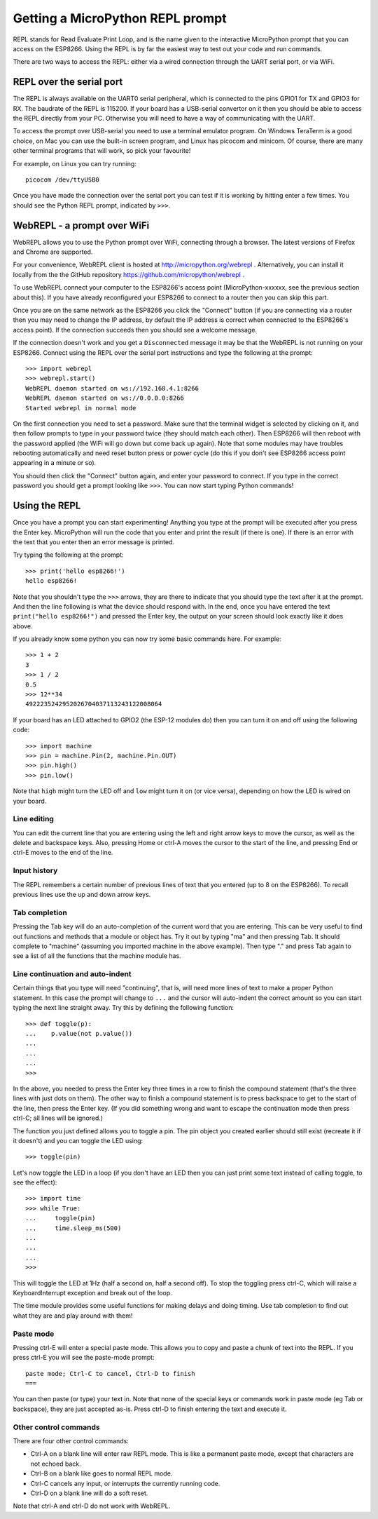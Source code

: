 Getting a MicroPython REPL prompt
=================================

REPL stands for Read Evaluate Print Loop, and is the name given to the
interactive MicroPython prompt that you can access on the ESP8266.  Using the
REPL is by far the easiest way to test out your code and run commands.

There are two ways to access the REPL: either via a wired connection through the
UART serial port, or via WiFi.

REPL over the serial port
-------------------------

The REPL is always available on the UART0 serial peripheral, which is connected
to the pins GPIO1 for TX and GPIO3 for RX.  The baudrate of the REPL is 115200.
If your board has a USB-serial convertor on it then you should be able to access
the REPL directly from your PC.  Otherwise you will need to have a way of
communicating with the UART.

To access the prompt over USB-serial you need to use a terminal emulator program.
On Windows TeraTerm is a good choice, on Mac you can use the built-in screen
program, and Linux has picocom and minicom.  Of course, there are many other
terminal programs that will work, so pick your favourite!

For example, on Linux you can try running::

    picocom /dev/ttyUSB0

Once you have made the connection over the serial port you can test if it is
working by hitting enter a few times.  You should see the Python REPL prompt,
indicated by ``>>>``.

WebREPL - a prompt over WiFi
----------------------------

WebREPL allows you to use the Python prompt over WiFi, connecting through a
browser. The latest versions of Firefox and Chrome are supported.

For your convenience, WebREPL client is hosted at
`<http://micropython.org/webrepl>`__ . Alternatively, you can install it
locally from the the GitHub repository
`<https://github.com/micropython/webrepl>`__ .

To use WebREPL connect your computer to the ESP8266's access point
(MicroPython-xxxxxx, see the previous section about this).  If you have
already reconfigured your ESP8266 to connect to a router then you can
skip this part.

Once you are on the same network as the ESP8266 you click the "Connect" button
(if you are connecting via a router then you may need to change the IP address,
by default the IP address is correct when connected to the ESP8266's access
point).  If the connection succeeds then you should see a welcome message.

If the connection doesn't work and you get a ``Disconnected`` message it may be
that the WebREPL is not running on your ESP8266. Connect using the REPL over
the serial port instructions and type the following at the prompt::

    >>> import webrepl
    >>> webrepl.start()
    WebREPL daemon started on ws://192.168.4.1:8266
    WebREPL daemon started on ws://0.0.0.0:8266
    Started webrepl in normal mode

On the first connection you need to set a password.  Make sure that the
terminal widget is selected by clicking on it, and then follow prompts to
type in your password twice (they should match each other).  Then ESP8266
will then reboot with the password applied (the WiFi will go down but come
back up again). Note that some modules may have troubles rebooting
automatically and need reset button press or power cycle (do this if
you don't see ESP8266 access point appearing in a minute or so).

You should then click the "Connect" button again, and enter your password
to connect.  If you type in the correct password you should get a prompt
looking like ``>>>``.  You can now start typing Python commands!

Using the REPL
--------------

Once you have a prompt you can start experimenting!  Anything you type at the
prompt will be executed after you press the Enter key.  MicroPython will run
the code that you enter and print the result (if there is one).  If there is an
error with the text that you enter then an error message is printed.

Try typing the following at the prompt::

    >>> print('hello esp8266!')
    hello esp8266!

Note that you shouldn't type the ``>>>`` arrows, they are there to indicate that
you should type the text after it at the prompt.  And then the line following is
what the device should respond with.  In the end, once you have entered the text
``print("hello esp8266!")`` and pressed the Enter key, the output on your screen
should look exactly like it does above.

If you already know some python you can now try some basic commands here.   For
example::

    >>> 1 + 2
    3
    >>> 1 / 2
    0.5
    >>> 12**34
    4922235242952026704037113243122008064

If your board has an LED attached to GPIO2 (the ESP-12 modules do) then you can
turn it on and off using the following code::

    >>> import machine
    >>> pin = machine.Pin(2, machine.Pin.OUT)
    >>> pin.high()
    >>> pin.low()

Note that ``high`` might turn the LED off and ``low`` might turn it on (or vice
versa), depending on how the LED is wired on your board.

Line editing
~~~~~~~~~~~~

You can edit the current line that you are entering using the left and right
arrow keys to move the cursor, as well as the delete and backspace keys.  Also,
pressing Home or ctrl-A moves the cursor to the start of the line, and pressing
End or ctrl-E moves to the end of the line.

Input history
~~~~~~~~~~~~~

The REPL remembers a certain number of previous lines of text that you entered
(up to 8 on the ESP8266).  To recall previous lines use the up and down arrow
keys.

Tab completion
~~~~~~~~~~~~~~

Pressing the Tab key will do an auto-completion of the current word that you are
entering.  This can be very useful to find out functions and methods that a
module or object has.  Try it out by typing "ma" and then pressing Tab.  It
should complete to "machine" (assuming you imported machine in the above
example).  Then type "." and press Tab again to see a list of all the functions
that the machine module has.

Line continuation and auto-indent
~~~~~~~~~~~~~~~~~~~~~~~~~~~~~~~~~

Certain things that you type will need "continuing", that is, will need more
lines of text to make a proper Python statement.  In this case the prompt will
change to ``...`` and the cursor will auto-indent the correct amount so you can
start typing the next line straight away.  Try this by defining the following
function::

    >>> def toggle(p):
    ...    p.value(not p.value())
    ...
    ...
    ...
    >>>

In the above, you needed to press the Enter key three times in a row to finish
the compound statement (that's the three lines with just dots on them).  The
other way to finish a compound statement is to press backspace to get to the
start of the line, then press the Enter key.  (If you did something wrong and
want to escape the continuation mode then press ctrl-C; all lines will be
ignored.)

The function you just defined allows you to toggle a pin.  The pin object you
created earlier should still exist (recreate it if it doesn't) and you can
toggle the LED using::

    >>> toggle(pin)

Let's now toggle the LED in a loop (if you don't have an LED then you can just
print some text instead of calling toggle, to see the effect)::

    >>> import time
    >>> while True:
    ...     toggle(pin)
    ...     time.sleep_ms(500)
    ...
    ...
    ...
    >>>

This will toggle the LED at 1Hz (half a second on, half a second off).  To stop
the toggling press ctrl-C, which will raise a KeyboardInterrupt exception and
break out of the loop.

The time module provides some useful functions for making delays and doing
timing.  Use tab completion to find out what they are and play around with them!

Paste mode
~~~~~~~~~~

Pressing ctrl-E will enter a special paste mode.  This allows you to copy and
paste a chunk of text into the REPL.  If you press ctrl-E you will see the
paste-mode prompt::

    paste mode; Ctrl-C to cancel, Ctrl-D to finish
    ===

You can then paste (or type) your text in.  Note that none of the special keys
or commands work in paste mode (eg Tab or backspace), they are just accepted
as-is.  Press ctrl-D to finish entering the text and execute it.

Other control commands
~~~~~~~~~~~~~~~~~~~~~~

There are four other control commands:

* Ctrl-A on a blank line will enter raw REPL mode.  This is like a permanent
  paste mode, except that characters are not echoed back.

* Ctrl-B on a blank like goes to normal REPL mode.

* Ctrl-C cancels any input, or interrupts the currently running code.

* Ctrl-D on a blank line will do a soft reset.

Note that ctrl-A and ctrl-D do not work with WebREPL.
